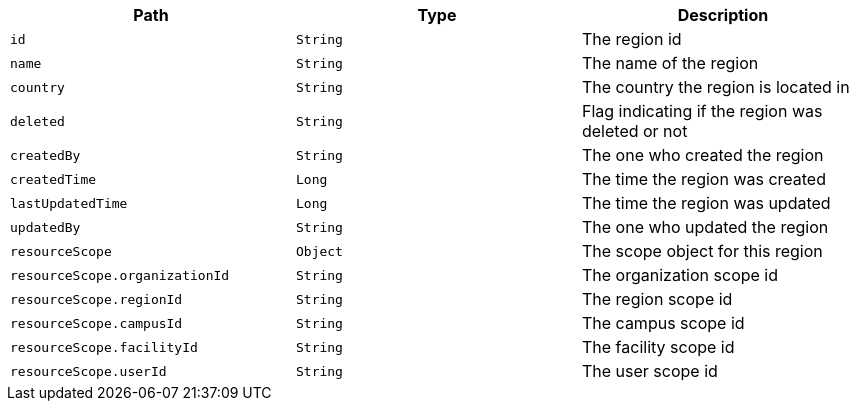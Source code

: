 |===
|Path|Type|Description

|`id`
|`String`
|The region id

|`name`
|`String`
|The name of the region

|`country`
|`String`
|The country the region is located in

|`deleted`
|`String`
|Flag indicating if the region was deleted or not

|`createdBy`
|`String`
|The one who created the region

|`createdTime`
|`Long`
|The time the region was created

|`lastUpdatedTime`
|`Long`
|The time the region was updated

|`updatedBy`
|`String`
|The one who updated the region

|`resourceScope`
|`Object`
|The scope object for this region

|`resourceScope.organizationId`
|`String`
|The organization scope id

|`resourceScope.regionId`
|`String`
|The region scope id

|`resourceScope.campusId`
|`String`
|The campus scope id

|`resourceScope.facilityId`
|`String`
|The facility scope id

|`resourceScope.userId`
|`String`
|The user scope id

|===